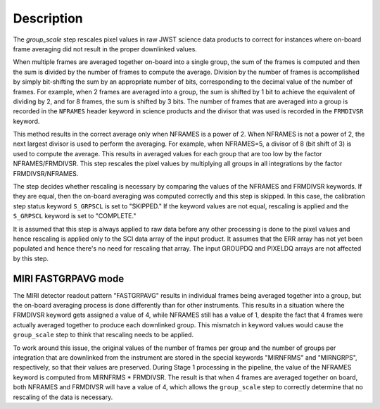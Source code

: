 Description
===========

The `group_scale` step rescales pixel values in raw JWST science
data products to correct for instances where on-board frame averaging 
did not result in the proper downlinked values.

When multiple frames are averaged together on-board into a single
group, the sum of the frames is computed and then the sum is
divided by the number of frames to compute the average. Division by
the number of frames is accomplished by simply bit-shifting the
sum by an appropriate number of bits, corresponding to the 
decimal value of the number of frames. For example, when 2 frames
are averaged into a group, the sum is shifted by 1 bit to achieve
the equivalent of dividing by 2, and for 8 frames, the sum is
shifted by 3 bits. The number of frames that are averaged into a
group is recorded in the ``NFRAMES`` header keyword in science
products and the divisor that was used is recorded in the
``FRMDIVSR`` keyword.

This method results in the correct average only when NFRAMES is a
power of 2. When NFRAMES is not a power of 2, the next largest
divisor is used to perform the averaging. For example, when
NFRAMES=5, a divisor of 8 (bit shift of 3) is used to compute the
average. This results in averaged values for each group that
are too low by the factor NFRAMES/FRMDIVSR. This step rescales the
pixel values by multiplying all groups in all integrations by the
factor FRMDIVSR/NFRAMES.

The step decides whether rescaling is necessary by comparing the
values of the NFRAMES and FRMDIVSR keywords. If they are equal,
then the on-board averaging was computed correctly and this step
is skipped. In this case, the calibration step status keyword
``S_GRPSCL`` is set to "SKIPPED." If the keyword values are not
equal, rescaling is applied and the ``S_GRPSCL`` keyword is set
to "COMPLETE."

It is assumed that this step is always applied to raw data
before any other processing is done to the pixel values and hence
rescaling is applied only to the SCI data array of the input
product. It assumes that the ERR array has not yet been populated
and hence there's no need for rescaling that array.
The input GROUPDQ and PIXELDQ arrays are not affected by this step.

MIRI FASTGRPAVG mode
^^^^^^^^^^^^^^^^^^^^

The MIRI detector readout pattern "FASTGRPAVG" results in individual
frames being averaged together into a group, but the on-board
averaging process is done differently than for other instruments.
This results in a situation where the FRMDIVSR keyword gets assigned
a value of 4, while NFRAMES still has a value of 1, despite the fact
that 4 frames were actually averaged together to produce each
downlinked group. This mismatch in keyword values would cause
the ``group_scale`` step to think that rescaling needs to be applied.

To work around this issue, the original values of the number of frames
per group and the number of groups per integration that are downlinked
from the instrument are stored in the special keywords "MIRNFRMS" and
"MIRNGRPS", respectively, so that their values are preserved. During
Stage 1 processing in the pipeline, the value of the NFRAMES keyword is
computed from MIRNFRMS * FRMDIVSR. The result is that when 4 frames
are averaged together on board, both NFRAMES and FRMDIVSR will have a
value of 4, which allows the ``group_scale`` step to correctly
determine that no rescaling of the data is necessary.
